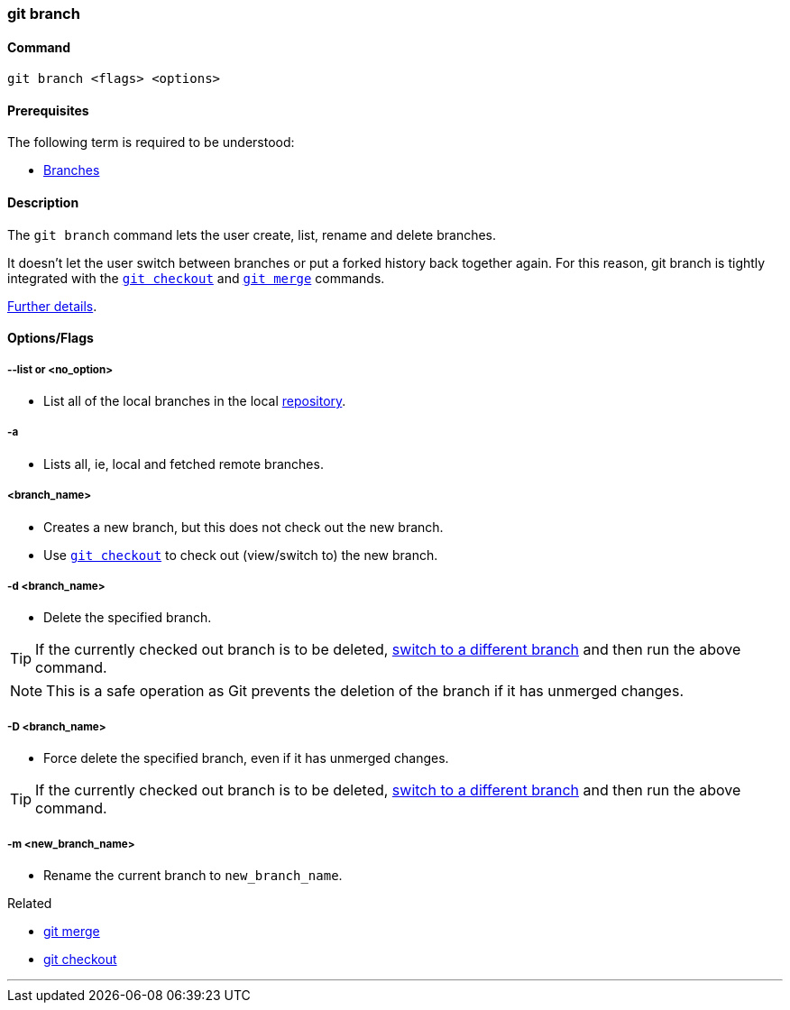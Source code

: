 
=== git branch

==== Command

`git branch <flags> <options>`

==== Prerequisites

The following term is required to be understood:

* link:#_branches[Branches]

==== Description

The `git branch` command lets the user create, list, rename and delete branches.

It doesn’t let the user switch between branches or put a forked history back together again. For this reason, git branch is tightly integrated with the link:#_git_checkout[`git checkout`] and link:#_git_merge[`git merge`] commands.

https://www.atlassian.com/git/tutorials/using-branches[Further details].

==== Options/Flags

===== --list or <no_option>

* List all of the local branches in the local link:#_repository[repository].

===== -a

* Lists all, ie, local and fetched remote branches.

===== <branch_name>

* Creates a new branch, but this does not check out the new branch.
* Use link:#_git_checkout[`git checkout`] to check out (view/switch to) the new branch.

===== -d <branch_name>

* Delete the specified branch.

TIP: If the currently checked out branch is to be deleted, link:#_git_checkout[switch to a different branch] and then run the above command.

NOTE: This is a safe operation as Git prevents the deletion of the branch if it has unmerged changes.

===== -D <branch_name>

* Force delete the specified branch, even if it has unmerged changes.

TIP: If the currently checked out branch is to be deleted, link:#_git_checkout[switch to a different branch] and then run the above command.

===== -m <new_branch_name>

* Rename the current branch to `new_branch_name`.

.Related
****
* link:#_git_merge[git merge]
* link:#_git_checkout[git checkout]
****

'''